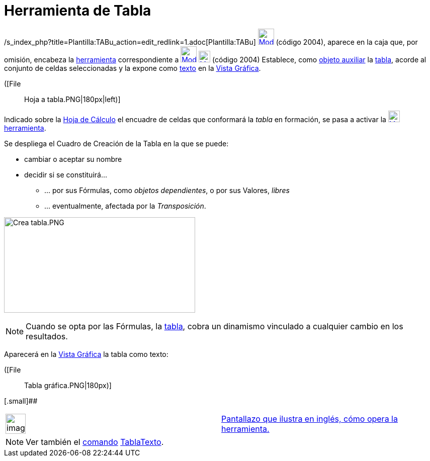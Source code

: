 = Herramienta de Tabla
:page-en: tools/Table
:page-revisar: prioritario
ifdef::env-github[:imagesdir: /es/modules/ROOT/assets/images]

/s_index_php?title=Plantilla:TABu_action=edit_redlink=1.adoc[Plantilla:TABu]
xref:/tools/Herramientas_de_Hoja_de_Cálculo.adoc[image:32px-Mode_createtable.svg.png[Mode
createtable.svg,width=32,height=32]] (código 2004), aparece en la caja que, por omisión, encabeza la
xref:/tools/Herramientas_de_Hoja_de_Cálculo.adoc[herramienta] correspondiente a
xref:/tools/Lista_de_lo_encuadrado.adoc[image:32px-Mode_createlist.svg.png[Mode createlist.svg,width=32,height=32]]
xref:/tools/Herramientas_de_Hoja_de_Cálculo.adoc[image:23px-Mode_createtable.svg.png[Mode
createtable.svg,width=23,height=23]] [.small]#(código 2004)# Establece, como
xref:/Objetos_libres_dependientes_y_auxiliares.adoc[objeto auxiliar] la xref:/Matrices.adoc[tabla], acorde al conjunto
de celdas seleccionadas y la expone como xref:/Textos.adoc[texto] en la xref:/Vista_Gráfica.adoc[Vista Gráfica].

([File::
  Hoja a tabla.PNG|180px|left)]

Indicado sobre la xref:/Hoja_de_Cálculo.adoc[Hoja de Cálculo] el encuadre de celdas que conformará la _tabla_ en
formación, se pasa a activar la
xref:/tools/Herramientas_de_Hoja_de_Cálculo.adoc[image:23px-Mode_createtable.svg.png[Mode
createtable.svg,width=23,height=23]] xref:/tools/Herramientas_de_Hoja_de_Cálculo.adoc[herramienta].

Se despliega el Cuadro de Creación de la Tabla en la que se puede:

* cambiar o aceptar su nombre
* decidir si se constituirá...
** ... por sus Fórmulas, como _objetos dependientes_, o por sus Valores, _libres_
** ... eventualmente, afectada por la _Transposición_.

image:380px-Crea_tabla.PNG[Crea tabla.PNG,width=380,height=190]

[NOTE]
====

Cuando se opta por las Fórmulas, la xref:/Matrices.adoc[tabla], cobra un dinamismo vinculado a cualquier cambio en los
resultados.

====

Aparecerá en la xref:/Vista_Gráfica.adoc[Vista Gráfica] la tabla como texto:

([File::
  Tabla gráfica.PNG|180px)]

[.small]##

[width="100%",cols="50%,50%",]
|===
a|
image:Ambox_content.png[image,width=40,height=40]

|http://lokar.fmf.uni-lj.si/www/GeoGebra4/Spreadsheet/create_table/create_table.htm[Pantallazo que ilustra en inglés,
cómo opera la herramienta.]
|===

[NOTE]
====

Ver también el xref:/Comandos.adoc[comando] xref:/commands/TablaTexto.adoc[TablaTexto].

====
